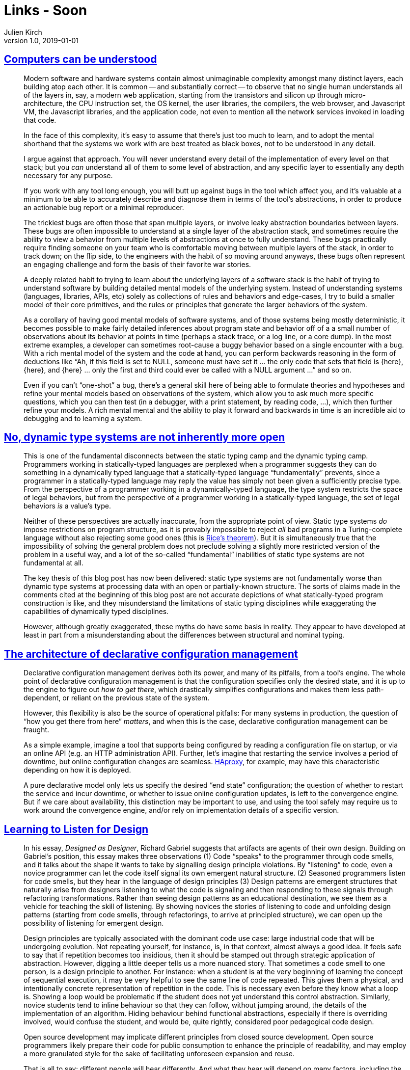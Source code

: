 = Links - Soon
Julien Kirch
v1.0, 2019-01-01
:article_lang: en

== link:https://blog.nelhage.com/post/computers-can-be-understood/[Computers can be understood]

[quote]
____
Modern software and hardware systems contain almost unimaginable complexity amongst many distinct layers, each building atop each other. It is common -- and substantially correct -- to observe that no single human understands all of the layers in, say, a modern web application, starting from the transistors and silicon up through micro-architecture, the CPU instruction set, the OS kernel, the user libraries, the compilers, the web browser, and Javascript VM, the Javascript libraries, and the application code, not even to mention all the network services invoked in loading that code.

In the face of this complexity, it’s easy to assume that there’s just too much to learn, and to adopt the mental shorthand that the systems we work with are best treated as black boxes, not to be understood in any detail.

I argue against that approach. You will never understand every detail of the implementation of every level on that stack; but you _can_ understand all of them to some level of abstraction, and any specific layer to essentially any depth necessary for any purpose.
____

[quote]
____
If you work with any tool long enough, you will butt up against bugs in the tool which affect you, and it’s valuable at a minimum to be able to accurately describe and diagnose them in terms of the tool’s abstractions, in order to produce an actionable bug report or a minimal reproducer.

The trickiest bugs are often those that span multiple layers, or involve leaky abstraction boundaries between layers. These bugs are often impossible to understand at a single layer of the abstraction stack, and sometimes require the ability to view a behavior from multiple levels of abstractions at once to fully understand. These bugs practically require finding someone on your team who is comfortable moving between multiple layers of the stack, in order to track down; on the flip side, to the engineers with the habit of so moving around anyways, these bugs often represent an engaging challenge and form the basis of their favorite war stories.
____

[quote]
____
A deeply related habit to trying to learn about the underlying layers of a software stack is the habit of trying to understand software by building detailed mental models of the underlying system. Instead of understanding systems (languages, libraries, APIs, etc) solely as collections of rules and behaviors and edge-cases, I try to build a smaller model of their core primitives, and the rules or principles that generate the larger behaviors of the system.
____

[quote]
____
As a corollary of having good mental models of software systems, and of those systems being mostly deterministic, it becomes possible to make fairly detailed inferences about program state and behavior off of a a small number of observations about its behavior at points in time (perhaps a stack trace, or a log line, or a core dump). In the most extreme examples, a developer can sometimes root-cause a buggy behavior based on a single encounter with a bug. With a rich mental model of the system and the code at hand, you can perform backwards reasoning in the form of deductions like "`Ah, if this field is set to NULL, someone must have set it … the only code that sets that field is {here}, {here}, and {here} … only the first and third could ever be called with a NULL argument …`" and so on.

Even if you can’t "`one-shot`" a bug, there’s a general skill here of being able to formulate theories and hypotheses and refine your mental models based on observations of the system, which allow you to ask much more specific questions, which you can then test (in a debugger, with a print statement, by reading code, …), which then further refine your models. A rich mental mental and the ability to play it forward and backwards in time is an incredible aid to debugging and to learning a system.
____

== link:https://lexi-lambda.github.io/blog/2020/01/19/no-dynamic-type-systems-are-not-inherently-more-open/[No, dynamic type systems are not inherently more open]

[quote]
____
This is one of the fundamental disconnects between the static typing camp and the dynamic typing camp. Programmers working in statically-typed languages are perplexed when a programmer suggests they can do something in a dynamically typed language that a statically-typed language "`fundamentally`" prevents, since a programmer in a statically-typed language may reply the value has simply not been given a sufficiently precise type. From the perspective of a programmer working in a dynamically-typed language, the type system restricts the space of legal behaviors, but from the perspective of a programmer working in a statically-typed language, the set of legal behaviors _is_ a value’s type.

Neither of these perspectives are actually inaccurate, from the appropriate point of view. Static type systems _do_ impose restrictions on program structure, as it is provably impossible to reject _all_ bad programs in a Turing-complete language without also rejecting some good ones (this is link:https://en.wikipedia.org/wiki/Rice's_theorem[Rice’s theorem]). But it is simultaneously true that the impossibility of solving the general problem does not preclude solving a slightly more restricted version of the problem in a useful way, and a lot of the so-called "`fundamental`" inabilities of static type systems are not fundamental at all.
____

[quote]
____
The key thesis of this blog post has now been delivered: static type systems are not fundamentally worse than dynamic type systems at processing data with an open or partially-known structure. The sorts of claims made in the comments cited at the beginning of this blog post are not accurate depictions of what statically-typed program construction is like, and they misunderstand the limitations of static typing disciplines while exaggerating the capabilities of dynamically typed disciplines.

However, although greatly exaggerated, these myths do have some basis in reality. They appear to have developed at least in part from a misunderstanding about the differences between structural and nominal typing.
____

== link:https://blog.nelhage.com/post/declarative-configuration-management/[The architecture of declarative configuration management]

[quote]
____
Declarative configuration management derives both its power, and many of its pitfalls, from a tool’s engine. The whole point of declarative configuration management is that the configuration specifies only the desired state, and it is up to the engine to figure out _how to get there_, which drastically simplifies configurations and makes them less path-dependent, or reliant on the previous state of the system.

However, this flexibility is also be the source of operational pitfalls: For many systems in production, the question of "`how you get there from here`" _matters_, and when this is the case, declarative configuration management can be fraught.

As a simple example, imagine a tool that supports being configured by reading a configuration file on startup, or via an online API (e.g. an HTTP administration API). Further, let’s imagine that restarting the service involves a period of downtime, but online configuration changes are seamless. link:http://www.haproxy.org/[HAproxy], for example, may have this characteristic depending on how it is deployed.

A pure declarative model only lets us specify the desired "`end state`" configuration; the question of whether to restart the service and incur downtime, or whether to issue online configuration updates, is left to the convergence engine. But if we care about availability, this distinction may be important to use, and using the tool safely may require us to work around the convergence engine, and/or rely on implementation details of a specific version.
____

== link:https://blog.nelhage.com/post/declarative-configuration-management/[Learning to Listen for Design]

[quote]
____
In his essay, _Designed as Designer_, Richard Gabriel suggests that artifacts are agents of their own design. Building on Gabriel’s position, this essay makes three observations (1) Code "`speaks`" to the programmer through code smells, and it talks about the shape it wants to take by signalling design principle violations. By “listening” to code, even a novice programmer can let the code itself signal its own emergent natural structure. (2) Seasoned programmers listen for code smells, but they hear in the language of design principles (3) Design patterns are emergent structures that naturally arise from designers listening to what the code is signaling and then responding to these signals through refactoring transformations. Rather than seeing design patterns as an educational destination, we see them as a vehicle for teaching the skill of listening. By showing novices the stories of listening to code and unfolding design patterns (starting from code smells, through refactorings, to arrive at principled structure), we can open up the possibility of listening for emergent design.
____

[quote]
____
Design principles are typically associated with the dominant code use case: large industrial code that will be undergoing evolution. Not repeating yourself, for instance, is, in that context, almost always a good idea. It feels safe to say that if repetition becomes too insidious, then it should be stamped out through strategic application of abstraction.
However, digging a little deeper tells us a more nuanced story. That sometimes a code smell to one person, is a design principle to another. For instance: when a student is at the very beginning of learning the concept of sequential execution, it may be very helpful to see the same line of code repeated. This gives them a physical, and intentionally concrete representation of repetition in the code. This is necessary even before they know what a loop is. Showing a loop would be problematic if the student does not yet understand this control abstraction. Similarly, novice students tend to inline behaviour so that they can follow, without jumping around, the details of the implementation of an algorithm. Hiding behaviour behind functional abstractions, especially if there is overriding involved, would confuse the student, and would be, quite rightly, considered poor pedagogical code design.

Open source development may implicate different principles from closed source development. Open source programmers likely prepare their code for public consumption to enhance the principle of readability, and may employ a more granulated style for the sake of facilitating unforeseen expansion and reuse.

That is all to say: different people will hear differently. And what they hear will depend on many factors, including the person’s culture, the use cases that they are imagining, and their past experiences.

As a result of different contexts of hearing, the patterns that would emerge and the principles that would emerge would differ. This type of _design relativity_ implies that patterns and principles are actually subjective and contextual.
____

[quote]
____
Both teams identified a fundamental problem with object orientation, or really with any design paradigm: that of the _tyranny of the dominant decomposition_. That a programmer would need to make a choice when faced with structurally conflicting changes: to optimise for changeability in one way, or the other. When faced with a failure of available abstraction mechanisms, their response was to devise new abstraction mechanisms. Limited by their paradigm, they abstracted into a new paradigm. The solution could not be found within the code or in the language in which it was written. Change had to come from _without_: by introducing a new framework, new interpreter, or making changes to the compiler itself. The problematic and unresolvable contradictory code smells become motivation for new levels of previously unsupported abstraction (Aspects, explicit tests a la JUnit, Lambdas, etc). When abstractions fail us, we need to not just listen to the code, but to listen to the paradigm.
____